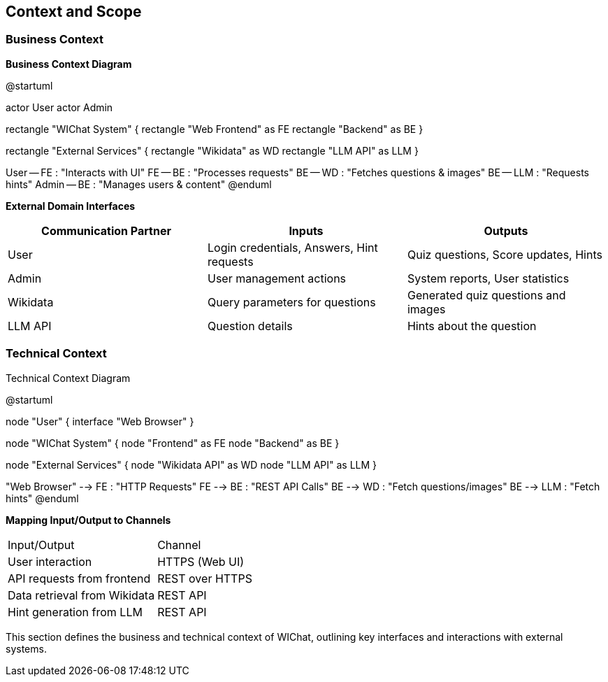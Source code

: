 ifndef::imagesdir[:imagesdir: ../images]

[[section-context-and-scope]]
== Context and Scope


ifdef::arc42help[]
[role="arc42help"]
****
.Contents
Context and scope - as the name suggests - delimits your system (i.e. your scope) from all its communication partners
(neighboring systems and users, i.e. the context of your system). It thereby specifies the external interfaces.

If necessary, differentiate the business context (domain specific inputs and outputs) from the technical context (channels, protocols, hardware).

.Motivation
The domain interfaces and technical interfaces to communication partners are among your system's most critical aspects. Make sure that you completely understand them.

.Form
Various options:

* Context diagrams
* Lists of communication partners and their interfaces.


.Further Information

See https://docs.arc42.org/section-3/[Context and Scope] in the arc42 documentation.

****
endif::arc42help[]

=== Business Context

ifdef::arc42help[]
[role="arc42help"]
****
.Contents
Specification of *all* communication partners (users, IT-systems, ...) with explanations of domain specific inputs and outputs or interfaces.
Optionally you can add domain specific formats or communication protocols.

.Motivation
All stakeholders should understand which data are exchanged with the environment of the system.

.Form
All kinds of diagrams that show the system as a black box and specify the domain interfaces to communication partners.

Alternatively (or additionally) you can use a table.
The title of the table is the name of your system, the three columns contain the name of the communication partner, the inputs, and the outputs.

****
endif::arc42help[]

**Business Context Diagram**
[plantuml]

@startuml

actor User
actor Admin

rectangle "WIChat System" {
rectangle "Web Frontend" as FE
rectangle "Backend" as BE
}

rectangle "External Services" {
rectangle "Wikidata" as WD
rectangle "LLM API" as LLM
}

User -- FE : "Interacts with UI"
FE -- BE : "Processes requests"
BE -- WD : "Fetches questions & images"
BE -- LLM : "Requests hints"
Admin -- BE : "Manages users & content"
@enduml

**External Domain Interfaces**

|===
| Communication Partner | Inputs | Outputs

| User | Login credentials, Answers, Hint requests | Quiz questions, Score updates, Hints
| Admin | User management actions | System reports, User statistics
| Wikidata | Query parameters for questions | Generated quiz questions and images
| LLM API | Question details | Hints about the question
|===

=== Technical Context

ifdef::arc42help[]
[role="arc42help"]
****
.Contents
Technical interfaces (channels and transmission media) linking your system to its environment. In addition a mapping of domain specific input/output to the channels, i.e. an explanation which I/O uses which channel.

.Motivation
Many stakeholders make architectural decision based on the technical interfaces between the system and its context. Especially infrastructure or hardware designers decide these technical interfaces.

.Form
E.g. UML deployment diagram describing channels to neighboring systems,
together with a mapping table showing the relationships between channels and input/output.

****
endif::arc42help[]

Technical Context Diagram
[plantuml]

@startuml

node "User" {
interface "Web Browser"
}

node "WIChat System" {
node "Frontend" as FE
node "Backend" as BE
}

node "External Services" {
node "Wikidata API" as WD
node "LLM API" as LLM
}

"Web Browser" --> FE : "HTTP Requests"
FE --> BE : "REST API Calls"
BE --> WD : "Fetch questions/images"
BE --> LLM : "Fetch hints"
@enduml

**Mapping Input/Output to Channels**

|===
| Input/Output | Channel
| User interaction | HTTPS (Web UI)
| API requests from frontend | REST over HTTPS
| Data retrieval from Wikidata | REST API
| Hint generation from LLM | REST API
|===

This section defines the business and technical context of WIChat, outlining key interfaces and interactions with external systems.
